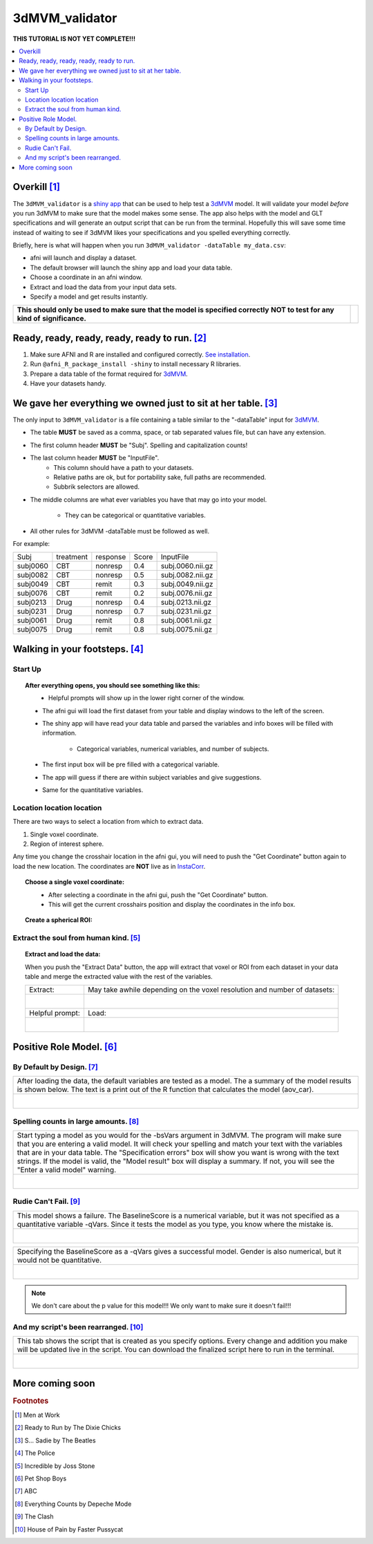
.. _tutorial_3dMVM_validatorc:


**3dMVM_validator**
====================

| **THIS TUTORIAL IS NOT YET COMPLETE!!!**

.. contents:: :local:
    :depth: 2

Overkill [#f1]_
---------------

The ``3dMVM_validator`` is a `shiny app <https://shiny.rstudio.com/>`_
that can be used to help test a `3dMVM
<https://afni.nimh.nih.gov/pub/dist/doc/program_help/3dMVM.html>`_
model.  It will validate your model *before* you run 3dMVM to make
sure that the model makes some sense.  The app also helps with the
model and GLT specifications and will generate an output script that
can be run from the terminal.  Hopefully this will save some time
instead of waiting to see if 3dMVM likes your specifications and you
spelled everything correctly.

Briefly, here is what will happen when you run
``3dMVM_validator -dataTable my_data.csv``:

* afni will launch and display a dataset.
* The default browser will launch the shiny app and load your data table.
* Choose a coordinate in an afni window.
* Extract and load the data from your input data sets.
* Specify a model and get results instantly.

+-------------------------------------------+---------------------------+
| **This should only be used to make sure** | .. image:: media/baby.jpg |
| **that the model is specified correctly** |        :width: 50%        |
| **NOT to test for any kind of**           |        :align: center     |
| **significance.**                         |                           |
+-------------------------------------------+---------------------------+


Ready, ready, ready, ready, ready to run. [#f2]_
------------------------------------------------

#. Make sure AFNI and R are installed and configured correctly.  `See
   installation
   <https://afni.nimh.nih.gov/pub/dist/doc/htmldoc/background_install/main_toc.html>`_.
#. Run ``@afni_R_package_install -shiny`` to install necessary R libraries.
#. Prepare a data table of the format required for `3dMVM
   <https://afni.nimh.nih.gov/pub/dist/doc/program_help/3dMVM.html>`_.
#. Have your datasets handy.

We gave her everything we owned just to sit at her table. [#f3]_
----------------------------------------------------------------

The only input to ``3dMVM_validator`` is a file containing a table
similar to the "-dataTable" input for `3dMVM
<https://afni.nimh.nih.gov/pub/dist/doc/program_help/3dMVM.html>`_.

* The table **MUST** be saved as a comma, space, or tab separated
  values file, but can have any extension.
* The first column header **MUST** be "Subj". Spelling and
  capitalization counts!
* The last column header **MUST** be "InputFile".
    * This column should have a path to your datasets.
    * Relative paths are ok, but for portability sake, full paths are
      recommended.
    * Subbrik selectors are allowed.
* The middle columns are what ever variables you have that may go into
  your model.
    * They can be categorical or quantitative variables.
* All other rules for 3dMVM -dataTable must be followed as well.

For example:

======== ========= ======== ===== ================
Subj     treatment response Score InputFile
subj0060 CBT       nonresp  0.4   subj.0060.nii.gz
subj0082 CBT       nonresp  0.5   subj.0082.nii.gz
subj0049 CBT       remit    0.3   subj.0049.nii.gz
subj0076 CBT       remit    0.2   subj.0076.nii.gz
subj0213 Drug      nonresp  0.4   subj.0213.nii.gz
subj0231 Drug      nonresp  0.7   subj.0231.nii.gz
subj0061 Drug      remit    0.8   subj.0061.nii.gz
subj0075 Drug      remit    0.8   subj.0075.nii.gz
======== ========= ======== ===== ================

Walking in your footsteps. [#f4]_
---------------------------------

Start Up
++++++++

.. topic:: After everything opens, you should see something like this:

   .. figure:: media/3dMVM_validator_start.png
       :width: 60%
       :align: left

   * Helpful prompts will show up in the lower right corner of the window.
   * The afni gui will load the first dataset from your table and
     display windows to the left of the screen.
   * The shiny app will have read your data table and parsed the
     variables and info boxes will be filled with information.
       * Categorical variables, numerical variables, and number of
         subjects.
   * The first input box will be pre filled with a categorical
     variable.
   * The app will guess if there are within subject variables and give
     suggestions.
   * Same for the quantitative variables.

Location location location
++++++++++++++++++++++++++

There are two ways to select a location from which to extract data.

#. Single voxel coordinate.
#. Region of interest sphere.

Any time you change the crosshair location in the afni gui, you will
need to push the "Get Coordinate" button again to load the new
location.  The coordinates are **NOT** live as in `InstaCorr
<https://afni.nimh.nih.gov/pub/dist/doc/misc/instacorr.pdf>`_.

.. topic:: Choose a single voxel coordinate:

   .. figure:: media/3dMVM_validator_get_coor.png
      :width: 60%
      :align: left

   * After selecting a coordinate in the afni gui, push the "Get
     Coordinate" button.
   * This will get the current crosshairs position and display the
     coordinates in the info box.

.. topic:: Create a spherical ROI:

   .. figure:: media/3dMVM_validator_make_ROI.png
      :width: 60%
      :align: left

    * After selecting a coordinate in the afni gui, click on the "Get
      Coordinate" button.
    * With the coordinate loaded, change "Extract Data From:" to "ROI".
    * This will display an input for the "Seed Radius:" in mm for a
      sphere.
    * The "Make ROI" button will make an ROI mask and load it as an
      overlay


Extract the soul from human kind. [#f5]_
++++++++++++++++++++++++++++++++++++++++

.. topic:: Extract and load the data:

   When you push the "Extract Data" button, the app will extract that
   voxel or ROI from each dataset in your data table and merge the
   extracted value with the rest of the variables.

   +------------------------------------------------+---------------------------------------------------------------------------+
   | Extract:                                       | May take awhile depending on the voxel resolution and number of datasets: |
   +------------------------------------------------+---------------------------------------------------------------------------+
   | .. figure:: media/3dMVM_validator_extract.png  | .. figure:: media/3dMVM_validator_wait.png                                |
   |    :width: 50%                                 |    :width: 100%                                                           |
   |    :align: left                                |    :align: left                                                           |
   +------------------------------------------------+---------------------------------------------------------------------------+
   | Helpful prompt:                                | Load:                                                                     |
   +------------------------------------------------+---------------------------------------------------------------------------+
   | .. figure:: media/3dMVM_validator_ok_load.png  | .. figure:: media/3dMVM_validator_load.png                                |
   |    :width: 100%                                |    :width: 50%                                                            |
   |    :align: left                                |    :align: left                                                           |
   +------------------------------------------------+---------------------------------------------------------------------------+


Positive Role Model. [#f6]_
---------------------------

By Default by Design. [#f7]_
++++++++++++++++++++++++++++

+----------------------------------------------------------------------+
| After loading the data, the default variables are tested as a model. |
| The a summary of the model results is shown below. The text is a     |
| print out of the R function that calculates the model (aov_car).     |
+----------------------------------------------------------------------+
| .. figure:: media/3dMVM_validator_specify_01.png                     |
|    :width: 75%                                                       |
|    :align: left                                                      |
+----------------------------------------------------------------------+

Spelling counts in large amounts. [#f8]_
++++++++++++++++++++++++++++++++++++++++

+----------------------------------------------------------------------+
| Start typing a model as you would for the -bsVars argument in 3dMVM. |
| The program will make sure that you are entering a valid model.      |
| It will check your spelling and match your text with the variables   |
| that are in your data table. The "Specification errors" box will     |
| show you want is wrong with the text strings.                        |
| If the model is valid, the "Model result" box will display a summary.|
| If not, you will see the "Enter a valid model" warning.              |
+----------------------------------------------------------------------+
| .. figure:: media/3dMVM_validator_specify_02.png                     |
|    :width: 75%                                                       |
|    :align: left                                                      |
+----------------------------------------------------------------------+

Rudie Can't Fail. [#f9]_
++++++++++++++++++++++++

+----------------------------------------------------------------------+
| This model shows a failure. The BaselineScore is a numerical         |
| variable, but it was not specified as a quantitative variable -qVars.|
| Since it tests the model as you type, you know where the mistake is. |
+----------------------------------------------------------------------+
| .. figure:: media/3dMVM_validator_specify_fail.png                   |
|    :width: 75%                                                       |
|    :align: left                                                      |
+----------------------------------------------------------------------+

+----------------------------------------------------------------------+
| Specifying the BaselineScore as a -qVars gives a successful model.   |
| Gender is also numerical, but it would not be quantitative.          |
+----------------------------------------------------------------------+
| .. figure:: media/3dMVM_validator_specify_success.png                |
|    :width: 75%                                                       |
|    :align: left                                                      |
+----------------------------------------------------------------------+

.. note::

    We don't care about the p value for this model!!!
    We only want to make sure it doesn't fail!!!

.. +-------------------------------------------------------+
.. | Choosing a strange region will also fail.             |
.. +-------------------------------------------------------+
.. | .. figure:: media/3dMVM_validator_specify_bad_ROI.png |
.. |    :width: 75%                                        |
.. |    :align: left                                       |
.. +-------------------------------------------------------+

And my script's been rearranged. [#f10]_
++++++++++++++++++++++++++++++++++++++++

+----------------------------------------------------------------------+
| This tab shows the script that is created as you specify options.    |
| Every change and addition you make will be updated live in the       |
| script. You can download the finalized script here to run in the     |
| terminal.                                                            |
+----------------------------------------------------------------------+
| .. figure:: media/3dMVM_validator_script.png                         |
|    :width: 75%                                                       |
|    :align: left                                                      |
+----------------------------------------------------------------------+


More coming soon
----------------

.. rubric:: Footnotes

.. [#f1] Men at Work
.. [#f2] Ready to Run by The Dixie Chicks
.. [#f3] S... Sadie by The Beatles
.. [#f4] The Police
.. [#f5] Incredible by Joss Stone
.. [#f6] Pet Shop Boys
.. [#f7] ABC
.. [#f8] Everything Counts by Depeche Mode
.. [#f9] The Clash
.. [#f10] House of Pain by Faster Pussycat
